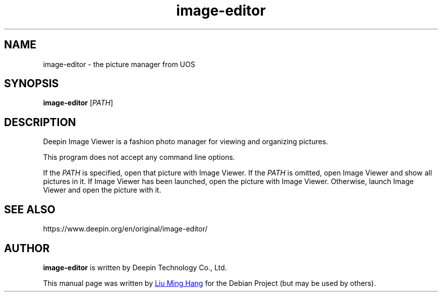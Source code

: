 .\" This file is processed to generate manpages in the
.\" build diretory.
.TH image-editor 1  "2020-11-17" "Deepin"

.SH NAME
image-editor \- the picture manager from UOS

.SH SYNOPSIS
.B image-editor
[\fIPATH\fR]

.SH DESCRIPTION
Deepin Image Viewer is a fashion photo manager for viewing and organizing pictures.

.PP
This program does not accept any command line options.

If the \fIPATH\fR is specified, open that picture with Image Viewer.
If the \fIPATH\fR is omitted, open Image Viewer and show all pictures in it.
If Image Viewer has been launched, open the picture with Image Viewer. 
Otherwise, launch Image Viewer and open the picture with it.

.SH SEE ALSO
https://www.deepin.org/en/original/image-editor/

.SH AUTHOR
.PP
.B image-editor
is written by Deepin Technology Co., Ltd.
.PP
This manual page was written by
.MT liuminghang@\:uniontech.com
Liu Ming Hang
.ME
for the Debian Project (but may be used by others).
